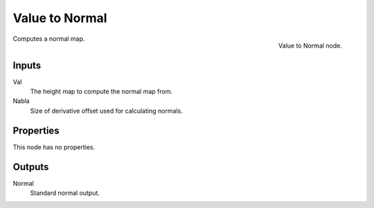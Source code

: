 
***************
Value to Normal
***************

.. figure:: /images/texture-nodes-valueToNormal.jpg
   :align: right

   Value to Normal node.


Computes a normal map.


Inputs
======

Val
   The height map to compute the normal map from.
Nabla
   Size of derivative offset used for calculating normals.


Properties
==========

This node has no properties.


Outputs
=======

Normal
   Standard normal output.

